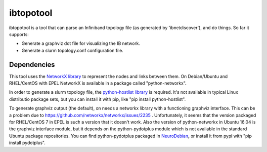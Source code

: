 ==========
ibtopotool
==========

ibtopotool is a tool that can parse an Infiniband topology file (as
generated by 'ibnetdiscover'), and do things. So far it supports:

- Generate a graphviz dot file for visualizing the IB network.

- Generate a slurm topology.conf configuration file.


Dependencies
============

This tool uses the `NetworkX library <https://networkx.github.io/>`_
to represent the nodes and links between them. On Debian/Ubuntu and
RHEL/CentOS with EPEL NetworkX is available in a package called
"python-networkx".

In order to generate a slurm topology file, the `python-hostlist
library <https://pypi.python.org/pypi/python-hostlist>`_ is
required. It's not available in typical Linux distributio package
sets, but you can install it with pip, like "pip install
python-hostlist".

To generate graphviz output (the default), on needs a networkx library
with a functioning graphviz interface. This can be a problem due to
https://github.com/networkx/networkx/issues/2235 . Unfortunately, it
seems that the version packaged for RHEL/CentOS 7 in EPEL is such a
version that it doesn't work. Also the version of python-networkx in
Ubuntu 16.04 is the graphviz interface module, but it depends on the
python-pydotplus module which is not available in the standard Ubuntu
package repositories. You can find python-pydotplus packaged in
`NeuroDebian <http://neuro.debian.net/>`_, or install it from pypi
with "pip install pydotplus".
